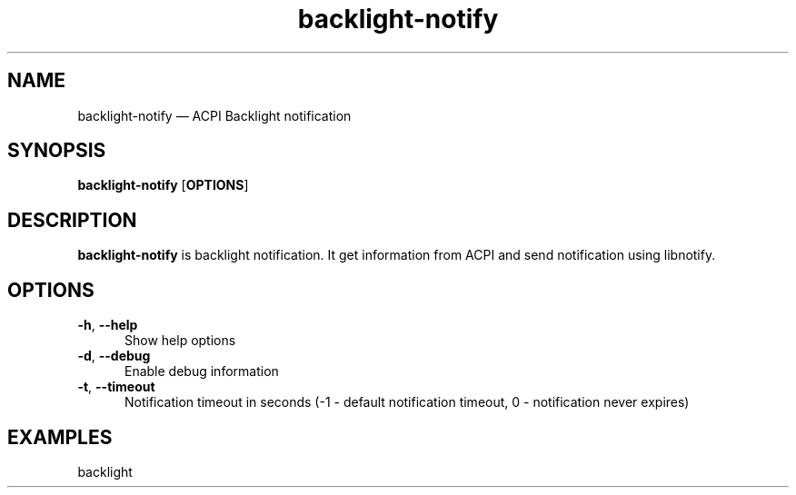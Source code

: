 .TH "backlight-notify" "1" "16 June 2023" "backlight-notify(1)" "User manual"

.SH NAME

backlight-notify \(em ACPI Backlight notification

.SH SYNOPSIS

.PP
\fBbacklight-notify\fR [\fBOPTIONS\fR]

.SH DESCRIPTION

.PP
\fBbacklight-notify\fR is backlight notification. It get information from ACPI and send notification using libnotify. 

.SH OPTIONS

.IP "\fB-h\fR, \fB--help\fR" 5
Show help options
.IP "\fB-d\fR, \fB--debug\fR" 5
Enable debug information
.IP "\fB-t\fR, \fB--timeout\fR" 5
Notification timeout in seconds (-1 - default notification timeout, 0 - notification never expires)
.SH EXAMPLES

.EX

.TP
backlight
.EE

